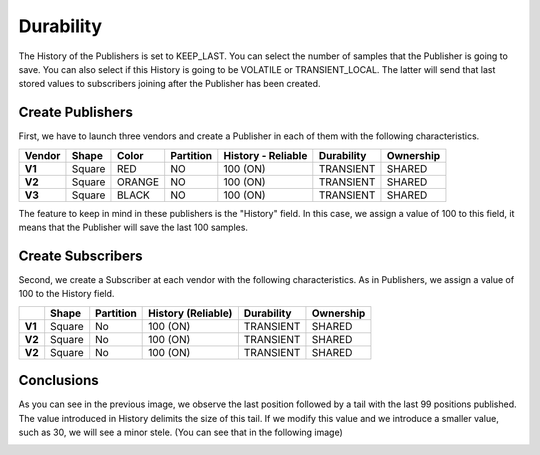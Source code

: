 Durability
==========

The History of the Publishers is set to KEEP_LAST. You can select the number of samples that the Publisher is going to save. 
You can also select if this History is going to be VOLATILE or TRANSIENT_LOCAL. 
The latter will send that last stored values to subscribers joining after the Publisher has been created. 

Create Publishers
-----------------

First, we have to launch three vendors and create a Publisher in each of them with the following characteristics.

+--------+--------+--------+-----------+---------+----------+------------+-----------+
| Vendor | Shape  | Color  | Partition | History - Reliable | Durability | Ownership |
+========+========+========+===========+====================+============+===========+
| **V1** | Square | RED    | NO        |     100 (ON)       | TRANSIENT  | SHARED    |
+--------+--------+--------+-----------+--------------------+------------+-----------+
| **V2** | Square | ORANGE | NO        |     100 (ON)       | TRANSIENT  | SHARED    | 
+--------+--------+--------+-----------+--------------------+------------+-----------+
| **V3** | Square | BLACK  | NO        |     100 (ON)       | TRANSIENT  | SHARED    | 
+--------+--------+--------+-----------+--------------------+------------+-----------+

The feature to keep in mind in these publishers is the "History" field. In this case, we assign a value of 100 to this field, it means that the Publisher will save the last 100 samples.

.. image:: test3_2.png
   :scale: 100 %
   :alt: Initial state
   :align: center

Create Subscribers
------------------
   
Second, we create a Subscriber at each vendor with the following characteristics. As in Publishers, we assign a value of 100 to the History field.

+--------+--------+-----------+--------------------+------------+-----------+
|        | Shape  | Partition | History (Reliable) | Durability | Ownership |
+========+========+===========+====================+============+===========+
| **V1** | Square | No        | 100 (ON)           | TRANSIENT  | SHARED    |
+--------+--------+-----------+--------------------+------------+-----------+
| **V2** | Square | No        | 100 (ON)           | TRANSIENT  | SHARED    |
+--------+--------+-----------+--------------------+------------+-----------+
| **V2** | Square | No        | 100 (ON)           | TRANSIENT  | SHARED    |
+--------+--------+-----------+--------------------+------------+-----------+


Conclusions
-----------	

.. image:: test3_3.png
   :scale: 100 %
   :alt: Final state
   :align: center

As you can see in the previous image, we observe the last position followed by a tail with the last 99 positions published.
The value introduced in History delimits the size of this tail.
If we modify this value and we introduce a smaller value, such as 30, we will see a minor stele. (You can see that in the following image)

.. image:: test3_4.png
   :scale: 100 %
   :alt: Final state 2
   :align: center
